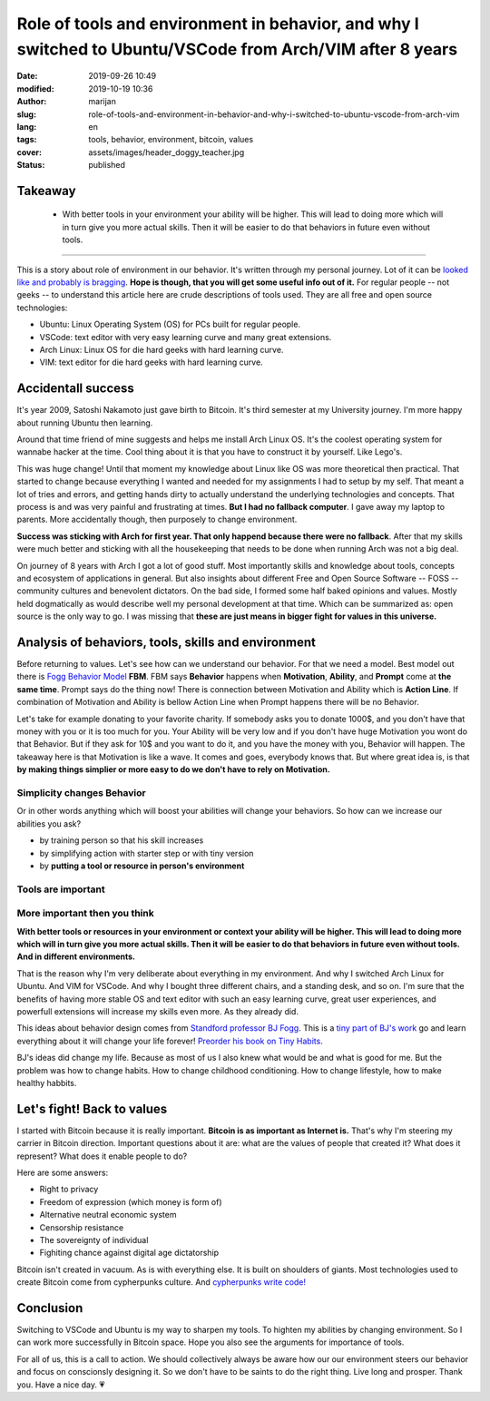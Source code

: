 ###########################################################################################################
Role of tools and environment in behavior, and why I switched to Ubuntu/VSCode from Arch/VIM after 8 years
###########################################################################################################

:date: 2019-09-26 10:49
:modified: 2019-10-19 10:36
:author: marijan
:slug: role-of-tools-and-environment-in-behavior-and-why-i-switched-to-ubuntu-vscode-from-arch-vim
:lang: en
:tags: tools, behavior, environment, bitcoin, values
:cover: assets/images/header_doggy_teacher.jpg
:status: published

Takeaway
========

 - With better tools in your environment your ability will be higher. This will 
   lead to doing more which will in turn give you more actual skills. Then
   it will be easier to do that behaviors in future even without tools.


---------


This is a story about role of environment in our behavior. It's written
through my personal journey. Lot of it can be `looked like and probably is
bragging`_.
**Hope is though, that you will get some useful info out of it.**
For regular people -- not geeks -- to understand this article here are crude
descriptions of tools used. They are all free and open source technologies:

- Ubuntu: Linux Operating System (OS) for PCs built for regular people.
- VSCode: text editor with very easy learning curve and many great extensions.
- Arch Linux: Linux OS for die hard geeks with hard learning curve.
- VIM: text editor for die hard geeks with hard learning curve.

.. _looked like and probably is bragging: https://www.lesspenguiny.com/articles/best-article-on-bragging

.. image:: |static|/assets/images/vim-in-vscode.png
   :width: 85 %
   :align: center
   :alt: VIM inside VSCode

Accidentall success
=====================

It's year 2009, Satoshi Nakamoto just gave birth to Bitcoin. It's third
semester at my University journey. I'm more happy about running Ubuntu then
learning. 

Around that time friend of mine suggests and helps me install Arch Linux OS.
It's the coolest operating system for wannabe hacker at the time. Cool thing
about it is that you have to construct it by yourself. Like Lego's.

This was huge change! Until that moment my knowledge about Linux like
OS was more theoretical then practical. That started to change
because everything I wanted and needed for my assignments I
had to setup by my self. That meant a lot of tries and errors, and getting
hands dirty to actually understand the underlying technologies and concepts.
That process is and was very painful and frustrating at times. **But I had no
fallback computer**. I gave away my laptop to parents. More accidentally
though, then purposely to change environment.

.. image:: |static|/assets/images/university-apartment.jpg
   :width: 85 %
   :align: center
   :alt: My small room with PC, laptop and a bed.


**Success was sticking with Arch for first year. That only happend because
there were no fallback**. After that my skills were much better and sticking
with all the housekeeping that needs to be done when running Arch was not a
big deal.

On journey of 8 years with Arch I got a lot of good stuff. Most importantly
skills and knowledge about tools, concepts and ecosystem of applications in
general. But also insights about different Free and Open Source Software --
FOSS -- community cultures and benevolent dictators. On the bad side, I
formed some half baked opinions and values. Mostly held dogmatically as would
describe well my personal development at that time. Which can be summarized
as: open source is the only way to go. I was missing that **these are just means
in bigger fight for values in this universe.**

Analysis of behaviors, tools, skills and environment
====================================================

Before returning to values. Let's see how can we understand our behavior. For
that we need a model. Best model out there is `Fogg Behavior Model`_ **FBM**. FBM
says **Behavior** happens when **Motivation**, **Ability**, and **Prompt**
come at **the same time**. Prompt says do the thing now! There is connection
between Motivation and Ability which is **Action Line**. If combination of
Motivation and Ability is bellow Action Line when Prompt happens there will
be no Behavior.

.. _Fogg Behavior Model:  https://www.behaviormodel.org/

.. image:: |static|/assets/images/fogg-behavior-model-graphic-2019.webp
   :align: center
   :target: https://www.behaviormodel.org/
   :alt: Meme - Well... thank you captain obvious


Let's take for example donating to your favorite charity. If somebody asks you
to donate 1000$, and you don't have that money with you or it is too much for
you. Your Ability will be very low and if you don't have huge Motivation you
wont do that Behavior. But if they ask for 10$ and you want to do it, and you
have the money with you, Behavior will happen. The takeaway here is that
Motivation is like a wave. It comes and goes, everybody knows that. But where
great idea is, is that **by making things simplier or more easy to do we
don't have to rely on Motivation.**


Simplicity changes Behavior
------------------------------

Or in other words anything which will boost your abilities will change your
behaviors. So how can we increase our abilities you ask?

* by training person so that his skill increases
* by simplifying action with starter step or with tiny version
* by **putting a tool or resource in person's environment**


Tools are important
--------------------

.. image:: |static|/assets/images/thank-you-captain-obvious.png
   :width: 85 %
   :align: center
   :alt: Meme - Well... thank you captain obvious


More important then you think
-----------------------------

**With better tools or resources in your environment or context your ability
will be higher. This will lead to doing more which will in turn give you more
actual skills. Then it will be easier to do that behaviors in future even
without tools. And in different environments.**

That is the reason why I'm very deliberate about everything in my environment.
And why I switched Arch Linux for Ubuntu. And VIM for VSCode. And why I
bought three different chairs, and a standing desk, and so on. I'm sure that
the benefits of having more stable OS and text editor with such an easy
learning curve, great user experiences, and powerfull extensions will
increase my skills even more. As they already did.

This ideas about behavior design comes from `Standford professor
BJ Fogg`_. This is a `tiny part of BJ's work`_ go and learn everything about it
will change your life forever! `Preorder his book on Tiny Habits`_.

.. image:: |static|/assets/images/tiny-habits-book.webp
    :width: 75%
    :align: center
    :target:  https://www.tinyhabits.com/book
    :alt: Tiny Habits book cover photo


.. _tiny part of BJ's work:  https://www.tinyhabits.com 
.. _Standford professor BJ Fogg: https://www.bjfogg.com
.. _Preorder his book on Tiny Habits:  https://www.tinyhabits.com/book

BJ's ideas did change my life. Because as most of us I also knew what would be
and what is good for me. But the problem was how to change habits. How to
change childhood conditioning. How to change lifestyle, how to make healthy
habbits.

Let's fight! Back to values
=============================

I started with Bitcoin because it is really important. **Bitcoin is as
important as Internet is.** That's why I'm steering my carrier in Bitcoin
direction. Important questions about it are: what are the values of people that created
it? What does it represent? What does it enable people to do?

Here are some answers:

* Right to privacy

* Freedom of expression (which money is form of)

* Alternative neutral economic system

* Censorship resistance

* The sovereignty of individual

* Fighiting chance against digital age dictatorship



Bitcoin isn't created in vacuum. As is with everything else. It is built on
shoulders of giants. Most technologies used to create Bitcoin come from
cypherpunks culture. And `cypherpunks write code\!`_


.. _cypherpunks write code!:  https://www.activism.net/cypherpunk/manifesto.html


Conclusion
===========

Switching to VSCode and Ubuntu is my way to sharpen my tools. To highten my
abilities by changing environment. So I can work more successfully in Bitcoin
space. Hope you also see the arguments for importance of tools.

For all of us, this is a call to action. We should collectively 
always be aware how our our environment steers our behavior and focus on
conscionsly designing it. So we don't have to be saints to do the right
thing. Live long and prosper. Thank you. Have a nice day. 💗
